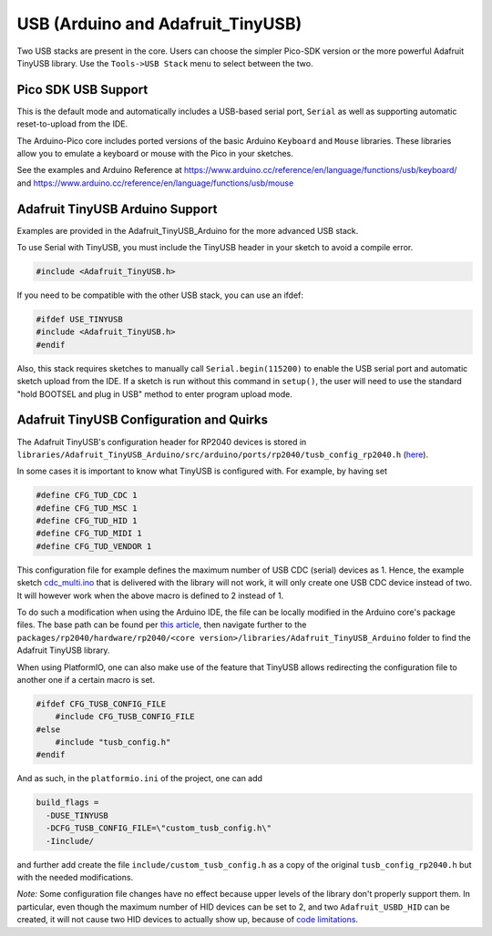 USB (Arduino and Adafruit_TinyUSB)
==================================

Two USB stacks are present in the core.  Users can choose the simpler
Pico-SDK version or the more powerful Adafruit TinyUSB library.
Use the ``Tools->USB Stack`` menu to select between the two.

Pico SDK USB Support
--------------------
This is the default mode and automatically includes a USB-based
serial port, ``Serial`` as well as supporting automatic reset-to-upload
from the IDE.

The Arduino-Pico core includes ported versions of the basic Arduino
``Keyboard`` and ``Mouse`` libraries.  These libraries allow you to
emulate a keyboard or mouse with the Pico in your sketches.

See the examples and Arduino Reference at
https://www.arduino.cc/reference/en/language/functions/usb/keyboard/
and
https://www.arduino.cc/reference/en/language/functions/usb/mouse

Adafruit TinyUSB Arduino Support
--------------------------------
Examples are provided in the Adafruit_TinyUSB_Arduino for the more
advanced USB stack.

To use Serial with TinyUSB, you must include the TinyUSB header in your
sketch to avoid a compile error.

.. code:: cpp

    #include <Adafruit_TinyUSB.h>

If you need to be compatible with the
other USB stack, you can use an ifdef:

.. code:: cpp

    #ifdef USE_TINYUSB
    #include <Adafruit_TinyUSB.h>
    #endif

Also, this stack requires sketches to manually call
``Serial.begin(115200)`` to enable the USB serial port and automatic
sketch upload from the IDE.  If a sketch is run without this command
in ``setup()``, the user will need to use the standard "hold BOOTSEL
and plug in USB" method to enter program upload mode.

Adafruit TinyUSB Configuration and Quirks
-----------------------------------------

The Adafruit TinyUSB's configuration header for RP2040 devices is stored
in ``libraries/Adafruit_TinyUSB_Arduino/src/arduino/ports/rp2040/tusb_config_rp2040.h`` (`here <https://github.com/adafruit/Adafruit_TinyUSB_Arduino/blob/master/src/arduino/ports/rp2040/tusb_config_rp2040.h>`__).

In some cases it is important to know what TinyUSB is configured with. For example, by having set 

.. code:: cpp

    #define CFG_TUD_CDC 1
    #define CFG_TUD_MSC 1
    #define CFG_TUD_HID 1
    #define CFG_TUD_MIDI 1
    #define CFG_TUD_VENDOR 1

This configuration file for example defines the maximum number of USB CDC
(serial) devices as 1. Hence, the example sketch `cdc_multi.ino <https://github.com/adafruit/Adafruit_TinyUSB_Arduino/blob/master/examples/CDC/cdc_multi/cdc_multi.ino>`__
that is delivered with the library will not work, it will only create one
USB CDC device instead of two. It will however work when the above macro
is defined to 2 instead of 1.

To do such a modification when using the Arduino IDE, the file can be
locally modified in the Arduino core's package files. The base path can
be found per `this article <https://support.arduino.cc/hc/en-us/articles/360018448279-Open-the-Arduino15-folder>`__,
then navigate further to the ``packages/rp2040/hardware/rp2040/<core version>/libraries/Adafruit_TinyUSB_Arduino``
folder to find the Adafruit TinyUSB library.

When using PlatformIO, one can also make use of the feature that TinyUSB
allows redirecting the configuration file to another one if a certain
macro is set.

.. code:: cpp

    #ifdef CFG_TUSB_CONFIG_FILE
        #include CFG_TUSB_CONFIG_FILE
    #else
        #include "tusb_config.h"
    #endif

And as such, in the ``platformio.ini`` of the project, one can add

.. code:: ini

    build_flags =
      -DUSE_TINYUSB 
      -DCFG_TUSB_CONFIG_FILE=\"custom_tusb_config.h\"
      -Iinclude/ 

and further add create the file ``include/custom_tusb_config.h`` as a copy
of the original ``tusb_config_rp2040.h`` but with the needed modifications.

*Note:* Some configuration file changes have no effect because upper levels
of the library don't properly support them. In particular, even though the
maximum number of HID devices can be set to 2, and two ``Adafruit_USBD_HID``
can be created, it will not cause two HID devices to actually show up, because
of `code limitations <https://github.com/adafruit/Adafruit_TinyUSB_Arduino/blob/7264c1492a73d9a285512752b03f2550841c06bc/src/arduino/hid/Adafruit_USBD_HID.cpp#L36-L37>`__.

